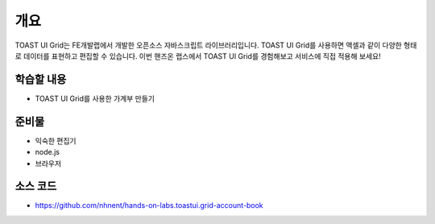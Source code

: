 ****
개요
****

TOAST UI Grid는 FE개발랩에서 개발한 오픈소스 자바스크립트 라이브러리입니다.
TOAST UI Grid를 사용하면 액셀과 같이 다양한 형태로 데이터를 표현하고 편집할 수 있습니다.
이번 핸즈온 랩스에서 TOAST UI Grid를 경험해보고 서비스에 직접 적용해 보세요!

학습할 내용
============

* TOAST UI Grid를 사용한 가계부 만들기

준비물
======

* 익숙한 편집기
* node.js
* 브라우저

소스 코드
==========

* https://github.com/nhnent/hands-on-labs.toastui.grid-account-book
